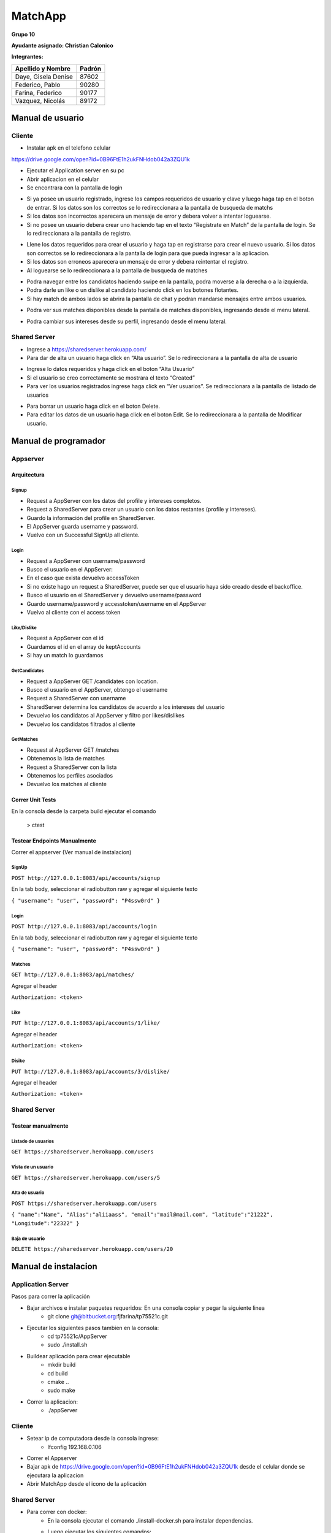 *********
MatchApp
*********
**Grupo 10**

**Ayudante asignado: Christian Calonico**

**Integrantes:**

+-------------------------------------+--------------------------------------+
|       Apellido y Nombre             |              Padrón                  |
+=====================================+======================================+
|       Daye, Gisela Denise           |              87602                   |
+-------------------------------------+--------------------------------------+
|       Federico, Pablo               |              90280                   |
+-------------------------------------+--------------------------------------+
|       Farina, Federico              |              90177                   |
+-------------------------------------+--------------------------------------+
|       Vazquez, Nicolás              |              89172                   |
+-------------------------------------+--------------------------------------+

============================================
Manual de usuario
============================================

Cliente
--------------------------------------

- Instalar apk en el telefono celular
https://drive.google.com/open?id=0B96FtE1h2ukFNHdob042a3ZQU1k

- Ejecutar el Application server en su pc

- Abrir aplicacion en el celular

- Se encontrara con la pantalla de login

.. image:: Screenshots/login.png

- Si ya posee un usuario registrado, ingrese los campos requeridos de usuario y clave y luego haga tap en el boton de entrar. Si los datos son los correctos se lo redireccionara a la pantalla de busqueda de matchs
- Si los datos son incorrectos aparecera un mensaje de error y debera volver a intentar loguearse.

- Si no posee un usuario debera crear uno haciendo tap en el texto “Registrate en Match” de la pantalla de login. Se lo redireccionara a la pantalla de registro.
.. image:: Screenshots/registro.png

- Llene los datos requeridos para crear el usuario y haga tap en registrarse para crear el nuevo usuario. Si los datos son correctos se lo redireccionara a la pantalla de login para que pueda ingresar a la aplicacion.
- Si los datos son erroneos aparecera un mensaje de error y debera reintentar el registro.

- Al loguearse se lo redireccionara a la pantalla de busqueda de matches
.. image:: Screenshots/match.png

- Podra navegar entre los candidatos haciendo swipe en la pantalla, podra moverse a la derecha o a la izquierda.
- Podra darle un like o un dislike al candidato haciendo click en los botones flotantes.

- Si hay match de ambos lados se abrira la pantalla de chat y podran mandarse mensajes entre ambos usuarios.
.. image:: Screenshots/chat.png

- Podra ver sus matches disponibles desde la pantalla de matches disponibles, ingresando desde el menu lateral.
.. image:: Screenshots/matches-disponibles.png

- Podra cambiar sus intereses desde su perfil, ingresando desde el menu lateral.
.. image:: Screenshots/interests.png

Shared Server
--------------------------------------

- Ingrese a https://sharedserver.herokuapp.com/

- Para dar de alta un usuario haga click en “Alta usuario”. Se lo redireccionara a la pantalla de alta de usuario
.. image:: Screenshots/user.png

- Ingrese lo datos requeridos y haga click en el boton “Alta Usuario”
- Si el usuario se creo correctamente se mostrara el texto “Created”

- Para ver los usuarios registrados ingrese haga click en “Ver usuarios”. Se redireccionara a la pantalla de listado de usuarios
.. image:: Screenshots/userslist.png

- Para borrar un usuario haga click en el boton Delete.
- Para editar los datos de un usuario haga click en el boton Edit. Se lo redireccionara a la pantalla de Modificar usuario.

============================================
Manual de programador
============================================


Appserver
--------------------------------------------

Arquitectura
^^^^^^^^^^^^^^^^^^^^^^^^^^^^^^^^^^^^^^^^^^^^

Signup
"""""""""

- Request a AppServer con los datos del profile y intereses completos.
- Request a SharedServer para crear un usuario con los datos restantes (profile y intereses).
- Guardo la información del profile en SharedServer.
- El AppServer guarda username y password.
- Vuelvo con un Successful SignUp all cliente.

Login
"""""""""

- Request a AppServer con username/password
- Busco el usuario en el AppServer:
- En el caso que exista devuelvo accessToken
- Si no existe hago un request a SharedServer, puede ser que el usuario haya sido creado desde el backoffice.
- Busco el usuario en el SharedServer y devuelvo username/password
- Guardo username/password y accesstoken/username en el AppServer
- Vuelvo al cliente con el access token

Like/Dislike
"""""""""

- Request a AppServer con el id
- Guardamos el id en el array de keptAccounts
- Si hay un match lo guardamos

GetCandidates
"""""""""

- Request a AppServer  GET /candidates con location.
- Busco el usuario en el AppServer, obtengo el username
- Request a SharedServer con username
- SharedServer determina los candidatos de acuerdo a los intereses del usuario 
- Devuelvo los candidatos al AppServer y filtro por likes/dislikes
- Devuelvo los candidatos filtrados al cliente


GetMatches
"""""""""

- Request al AppServer GET /matches
- Obtenemos la lista de matches
- Request a SharedServer con la lista
- Obtenemos los perfiles asociados
- Devuelvo los matches al cliente


Correr Unit Tests
^^^^^^^^^^^^^^^^^^^^^^^^^^^^^^^^^^^^^^^^^^^^
En la consola desde la carpeta build ejecutar el comando

 > ctest

Testear Endpoints Manualmente
^^^^^^^^^^^^^^^^^^^^^^^^^^^^^^^^^^^^^^^^^^^^

Correr el appserver (Ver manual de instalacion)

SignUp
"""""""""

``POST http://127.0.0.1:8083/api/accounts/signup``

En la tab body, seleccionar el radiobutton raw y agregar el siguiente texto

``{
"username": "user",
"password": "P4ssw0rd"
}``



Login
"""""""""

``POST http://127.0.0.1:8083/api/accounts/login``

En la tab body, seleccionar el radiobutton raw y agregar el siguiente texto

``{
"username": "user",
"password": "P4ssw0rd"
}``


Matches
"""""""""

``GET http://127.0.0.1:8083/api/matches/``

Agregar el header

``Authorization: <token>``


Like
"""""""""
``PUT http://127.0.0.1:8083/api/accounts/1/like/``

Agregar el header

``Authorization: <token>``


Disike
"""""""""

``PUT http://127.0.0.1:8083/api/accounts/3/dislike/``

Agregar el header

``Authorization: <token>``


Shared Server
--------------------------------------------

Testear manualmente
^^^^^^^^^^^^^^^^^^^^^^^^^^^^^^^^^^^^^^^^^^^^

Listado de  usuarios
"""""""""

``GET https://sharedserver.herokuapp.com/users``


Vista de un usuario
"""""""""

``GET https://sharedserver.herokuapp.com/users/5``


Alta de usuario
"""""""""

``POST https://sharedserver.herokuapp.com/users``

``{
"name":"Name",
"Alias":"aliiaass",
"email":"mail@mail.com", 
"latitude":"21222", 
"Longitude":"22322"
}``


Baja de usuario
"""""""""

``DELETE https://sharedserver.herokuapp.com/users/20``


============================================
Manual de instalacion
============================================

Application Server
--------------------------------------------

Pasos para correr la aplicación

- Bajar archivos e instalar paquetes requeridos: En una consola copiar y pegar la siguiente linea
	- git clone git@bitbucket.org:fjfarina/tp75521c.git 
- Ejecutar los siguientes pasos tambien en la consola:
	- cd tp75521c/AppServer
	- sudo ./install.sh
- Buildear aplicación para crear ejecutable
	- mkdir build
	- cd build
	- cmake ..
	- sudo make
- Correr la aplicacion:
	- ./appServer

Cliente
--------------------------------------------

- Setear ip de computadora desde la consola ingrese:
	- Ifconfig 192.168.0.106
- Correr el Appserver 
- Bajar apk de https://drive.google.com/open?id=0B96FtE1h2ukFNHdob042a3ZQU1k desde el celular donde se ejecutara la aplicacion
- Abrir MatchApp desde el icono de la aplicación

Shared Server
--------------------------------------------
- Para correr con docker:
	- En la consola ejecutar el comando ./install-docker.sh para instalar dependencias.
	- Luego ejecutar los siguientes comandos:
		- sudo service mongodb stop
		- sudo docker-compose up
	- Para detener la aplicacion correr en la consola:
		- sudo docker-compose stop

- Para ver la app ingresar a https://sharedserver.herokuapp.com/


============================================
Entrega
============================================

Changelog
--------------------------------------------
- Shared Server
    - Setup de la aplicación Heroku
    - Conexión con Postgres
    - Webapp en node.js con listado y Alta, baja, vista de usuarios, edit de usuarios
	- Listado de intereses
	- Alta de categorias e intereses.
- Application Server
    - CMake
	- Conexion appServer con SharedServer
    - Conexión con mongoose-cpp a RocksDB
    - Endpoints signup/login/like/dislike
	- Logica de Matches
    - Unit tests
    - Logs
    - Ci-travis
    - Integration tests
	- Medir code coverage de unit tests
	- Docker
	- Retornar access token encriptado en login
- Cliente
    - Pantalla de Login
    - Pantalla de Registro
    - Pantalla de candidatos
	- Funcionalidad de like/dislike
	- Pantalla de matches
    - Pantalla de chat	
    - Integración con Appserver mediante Volley
	- Manejo de sessiones con el auth token
	- Obtener punto geografico del usuario
- Documentacion en Sphinx

Division de tareas
--------------------------------------------
- Cliente: Gisela
- AppServer: Federico y Nicolas
- SharedServer: Pablo

Trello Board para ver tareas y responsables:
https://trello.com/b/MKvp61Xg/taller2-matchapp 

Links útiles
--------------------------------------------
Repositorios
^^^^^^^^^^^^^
- SharedServer: https://github.com/PabloFederico/SharedServer
- ApplicationSever: https://github.com/nicolas-vazquez/tp75521c
- Cliente: https://github.com/gisedaye/taller2android/ 

Aplicación web
^^^^^^^^^^^^^
https://sharedserver.herokuapp.com/

Funcionalidades:
 - List GET /users
 - Add POST /users
 - View GET /users/{userId}
 - Delete DELETE /users/{userId}



